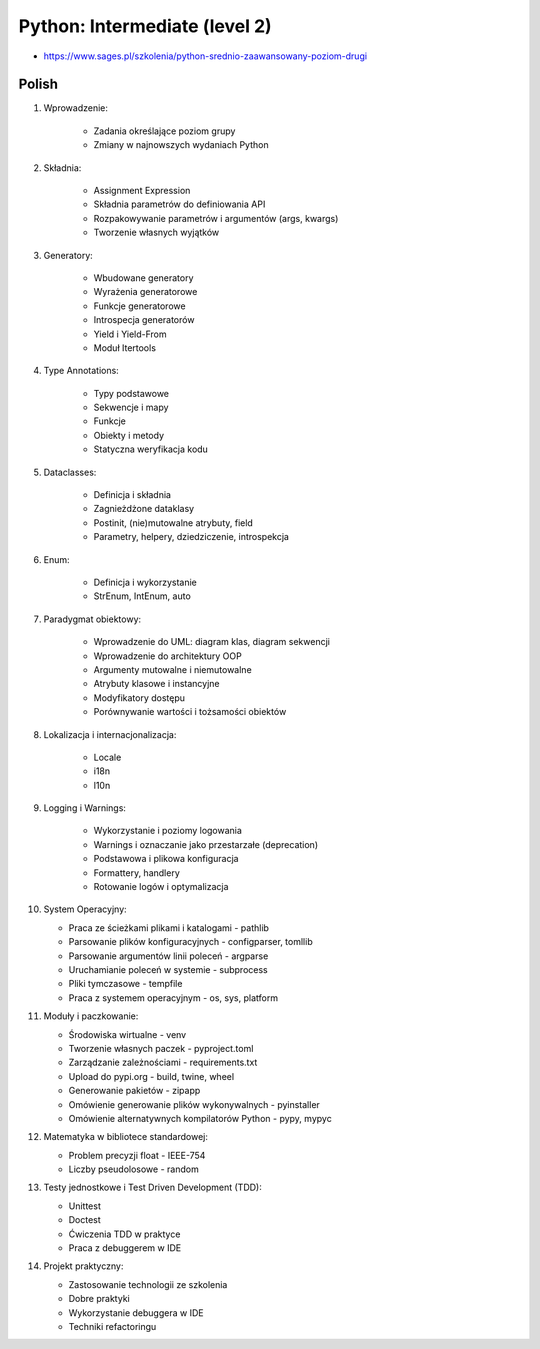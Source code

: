 Python: Intermediate (level 2)
==============================
* https://www.sages.pl/szkolenia/python-srednio-zaawansowany-poziom-drugi


Polish
------
1. Wprowadzenie:

    * Zadania określające poziom grupy
    * Zmiany w najnowszych wydaniach Python

2. Składnia:

    * Assignment Expression
    * Składnia parametrów do definiowania API
    * Rozpakowywanie parametrów i argumentów (args, kwargs)
    * Tworzenie własnych wyjątków

3. Generatory:

    * Wbudowane generatory
    * Wyrażenia generatorowe
    * Funkcje generatorowe
    * Introspecja generatorów
    * Yield i Yield-From
    * Moduł Itertools

4. Type Annotations:

    * Typy podstawowe
    * Sekwencje i mapy
    * Funkcje
    * Obiekty i metody
    * Statyczna weryfikacja kodu

5. Dataclasses:

    * Definicja i składnia
    * Zagnieżdżone dataklasy
    * Postinit, (nie)mutowalne atrybuty, field
    * Parametry, helpery, dziedziczenie, introspekcja

6. Enum:

    * Definicja i wykorzystanie
    * StrEnum, IntEnum, auto

7. Paradygmat obiektowy:

    * Wprowadzenie do UML: diagram klas, diagram sekwencji
    * Wprowadzenie do architektury OOP
    * Argumenty mutowalne i niemutowalne
    * Atrybuty klasowe i instancyjne
    * Modyfikatory dostępu
    * Porównywanie wartości i tożsamości obiektów

8. Lokalizacja i internacjonalizacja:

    * Locale
    * i18n
    * l10n

9. Logging i Warnings:

    * Wykorzystanie i poziomy logowania
    * Warnings i oznaczanie jako przestarzałe (deprecation)
    * Podstawowa i plikowa konfiguracja
    * Formattery, handlery
    * Rotowanie logów i optymalizacja

10. System Operacyjny:

    * Praca ze ścieżkami plikami i katalogami - pathlib
    * Parsowanie plików konfiguracyjnych - configparser, tomllib
    * Parsowanie argumentów linii poleceń - argparse
    * Uruchamianie poleceń w systemie - subprocess
    * Pliki tymczasowe - tempfile
    * Praca z systemem operacyjnym - os, sys, platform

11. Moduły i paczkowanie:

    * Środowiska wirtualne - venv
    * Tworzenie własnych paczek - pyproject.toml
    * Zarządzanie zależnościami - requirements.txt
    * Upload do pypi.org - build, twine, wheel
    * Generowanie pakietów - zipapp
    * Omówienie generowanie plików wykonywalnych - pyinstaller
    * Omówienie alternatywnych kompilatorów Python - pypy, mypyc

12. Matematyka w bibliotece standardowej:

    * Problem precyzji float - IEEE-754
    * Liczby pseudolosowe - random

13. Testy jednostkowe i Test Driven Development (TDD):

    * Unittest
    * Doctest
    * Ćwiczenia TDD w praktyce
    * Praca z debuggerem w IDE

14. Projekt praktyczny:

    * Zastosowanie technologii ze szkolenia
    * Dobre praktyki
    * Wykorzystanie debuggera w IDE
    * Techniki refactoringu
